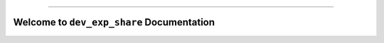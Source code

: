 
.. image:: https://readthedocs.org/projects/dev-exp-share/badge/?version=latest
    :target: https://dev-exp-share.readthedocs.io/en/latest/
    :alt: Documentation Status

.. image:: https://github.com/MacHu-GWU/dev_exp_share-project/workflows/CI/badge.svg
    :target: https://github.com/MacHu-GWU/dev_exp_share-project/actions?query=workflow:CI

.. image:: https://codecov.io/gh/MacHu-GWU/dev_exp_share-project/branch/main/graph/badge.svg
    :target: https://codecov.io/gh/MacHu-GWU/dev_exp_share-project

.. image:: https://img.shields.io/pypi/v/dev-exp-share.svg
    :target: https://pypi.python.org/pypi/dev-exp-share

.. image:: https://img.shields.io/pypi/l/dev-exp-share.svg
    :target: https://pypi.python.org/pypi/dev-exp-share

.. image:: https://img.shields.io/pypi/pyversions/dev-exp-share.svg
    :target: https://pypi.python.org/pypi/dev-exp-share

.. image:: https://img.shields.io/badge/Release_History!--None.svg?style=social
    :target: https://github.com/MacHu-GWU/dev_exp_share-project/blob/main/release-history.rst

.. image:: https://img.shields.io/badge/STAR_Me_on_GitHub!--None.svg?style=social
    :target: https://github.com/MacHu-GWU/dev_exp_share-project

------

.. image:: https://img.shields.io/badge/Link-Document-blue.svg
    :target: https://dev-exp-share.readthedocs.io/en/latest/

.. image:: https://img.shields.io/badge/Link-API-blue.svg
    :target: https://dev-exp-share.readthedocs.io/en/latest/py-modindex.html

.. image:: https://img.shields.io/badge/Link-Install-blue.svg
    :target: `install`_

.. image:: https://img.shields.io/badge/Link-GitHub-blue.svg
    :target: https://github.com/MacHu-GWU/dev_exp_share-project

.. image:: https://img.shields.io/badge/Link-Submit_Issue-blue.svg
    :target: https://github.com/MacHu-GWU/dev_exp_share-project/issues

.. image:: https://img.shields.io/badge/Link-Request_Feature-blue.svg
    :target: https://github.com/MacHu-GWU/dev_exp_share-project/issues

.. image:: https://img.shields.io/badge/Link-Download-blue.svg
    :target: https://pypi.org/pypi/dev-exp-share#files


Welcome to ``dev_exp_share`` Documentation
==============================================================================
